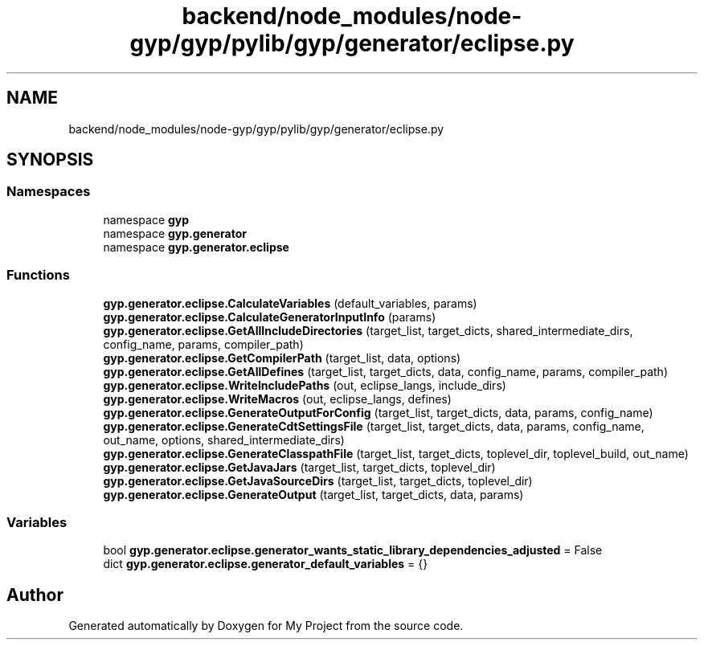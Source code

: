 .TH "backend/node_modules/node-gyp/gyp/pylib/gyp/generator/eclipse.py" 3 "My Project" \" -*- nroff -*-
.ad l
.nh
.SH NAME
backend/node_modules/node-gyp/gyp/pylib/gyp/generator/eclipse.py
.SH SYNOPSIS
.br
.PP
.SS "Namespaces"

.in +1c
.ti -1c
.RI "namespace \fBgyp\fP"
.br
.ti -1c
.RI "namespace \fBgyp\&.generator\fP"
.br
.ti -1c
.RI "namespace \fBgyp\&.generator\&.eclipse\fP"
.br
.in -1c
.SS "Functions"

.in +1c
.ti -1c
.RI "\fBgyp\&.generator\&.eclipse\&.CalculateVariables\fP (default_variables, params)"
.br
.ti -1c
.RI "\fBgyp\&.generator\&.eclipse\&.CalculateGeneratorInputInfo\fP (params)"
.br
.ti -1c
.RI "\fBgyp\&.generator\&.eclipse\&.GetAllIncludeDirectories\fP (target_list, target_dicts, shared_intermediate_dirs, config_name, params, compiler_path)"
.br
.ti -1c
.RI "\fBgyp\&.generator\&.eclipse\&.GetCompilerPath\fP (target_list, data, options)"
.br
.ti -1c
.RI "\fBgyp\&.generator\&.eclipse\&.GetAllDefines\fP (target_list, target_dicts, data, config_name, params, compiler_path)"
.br
.ti -1c
.RI "\fBgyp\&.generator\&.eclipse\&.WriteIncludePaths\fP (out, eclipse_langs, include_dirs)"
.br
.ti -1c
.RI "\fBgyp\&.generator\&.eclipse\&.WriteMacros\fP (out, eclipse_langs, defines)"
.br
.ti -1c
.RI "\fBgyp\&.generator\&.eclipse\&.GenerateOutputForConfig\fP (target_list, target_dicts, data, params, config_name)"
.br
.ti -1c
.RI "\fBgyp\&.generator\&.eclipse\&.GenerateCdtSettingsFile\fP (target_list, target_dicts, data, params, config_name, out_name, options, shared_intermediate_dirs)"
.br
.ti -1c
.RI "\fBgyp\&.generator\&.eclipse\&.GenerateClasspathFile\fP (target_list, target_dicts, toplevel_dir, toplevel_build, out_name)"
.br
.ti -1c
.RI "\fBgyp\&.generator\&.eclipse\&.GetJavaJars\fP (target_list, target_dicts, toplevel_dir)"
.br
.ti -1c
.RI "\fBgyp\&.generator\&.eclipse\&.GetJavaSourceDirs\fP (target_list, target_dicts, toplevel_dir)"
.br
.ti -1c
.RI "\fBgyp\&.generator\&.eclipse\&.GenerateOutput\fP (target_list, target_dicts, data, params)"
.br
.in -1c
.SS "Variables"

.in +1c
.ti -1c
.RI "bool \fBgyp\&.generator\&.eclipse\&.generator_wants_static_library_dependencies_adjusted\fP = False"
.br
.ti -1c
.RI "dict \fBgyp\&.generator\&.eclipse\&.generator_default_variables\fP = {}"
.br
.in -1c
.SH "Author"
.PP 
Generated automatically by Doxygen for My Project from the source code\&.
